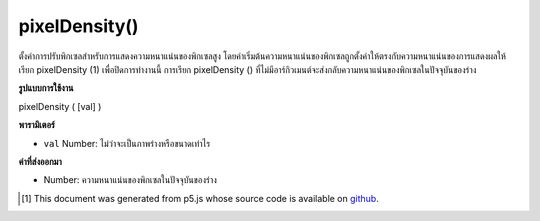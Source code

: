 .. raw:: html

	<script src="https://sketch.netpie.io/widget/p5-widget.js"></script>

pixelDensity()
==============

ตั้งค่าการปรับพิกเซลสำหรับการแสดงความหนาแน่นของพิกเซลสูง โดยค่าเริ่มต้นความหนาแน่นของพิกเซลถูกตั้งค่าให้ตรงกับความหนาแน่นของการแสดงผลให้เรียก pixelDensity (1) เพื่อปิดการทำงานนี้ การเรียก pixelDensity () ที่ไม่มีอาร์กิวเมนต์จะส่งกลับความหนาแน่นของพิกเซลในปัจจุบันของร่าง

.. Sets the pixel scaling for high pixel density displays. By default
.. pixel density is set to match display density, call pixelDensity(1)
.. to turn this off. Calling pixelDensity() with no arguments returns
.. the current pixel density of the sketch.

**รูปแบบการใช้งาน**

pixelDensity ( [val] )

**พารามิเตอร์**

- ``val``  Number: ไม่ว่าจะเป็นภาพร่างหรือขนาดเท่าไร

.. ``val``  Number: whether or how much the sketch should scale

**ค่าที่ส่งออกมา**

- Number: ความหนาแน่นของพิกเซลในปัจจุบันของร่าง

.. Number: current pixel density of the sketch

.. raw:: html

	<script type="text/p5" data-autoplay data-hide-sourcecode>
	function setup() {
	  pixelDensity(1);
	  createCanvas(100, 100);
	  background(200);
	  ellipse(width/2, height/2, 50, 50);
	}

	</script>

	<br><br>

	<script type="text/p5" data-autoplay data-hide-sourcecode>
	function setup() {
	  pixelDensity(3.0);
	  createCanvas(100, 100);
	  background(200);
	  ellipse(width/2, height/2, 50, 50);
	}

	</script>

	<br><br>

..  [#f1] This document was generated from p5.js whose source code is available on `github <https://github.com/processing/p5.js>`_.
